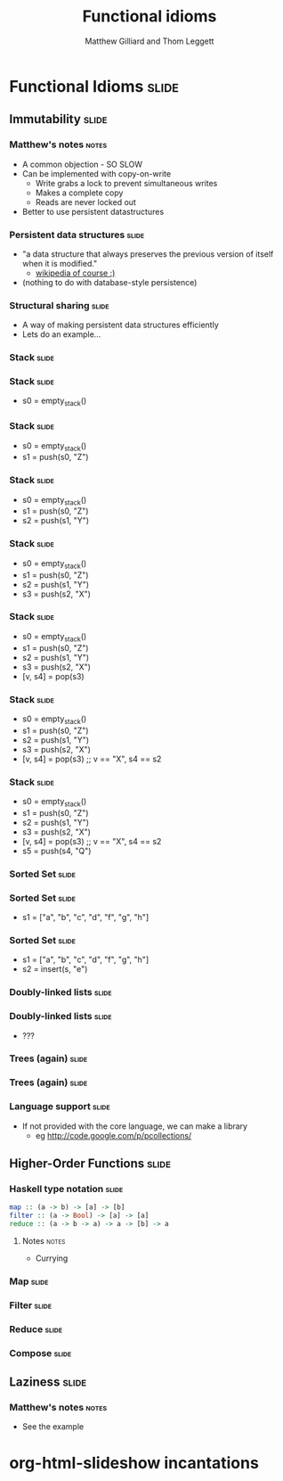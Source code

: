 #+TITLE: Functional idioms
#+AUTHOR: Matthew Gilliard and Thom Leggett

* Functional Idioms                                                   :slide:
** Immutability                                                       :slide:
*** Matthew's notes                                                   :notes:
  + A common objection - SO SLOW
  + Can be implemented with copy-on-write
    * Write grabs a lock to prevent simultaneous writes
    * Makes a complete copy
    * Reads are never locked out
  + Better to use persistent datastructures
*** Persistent data structures                                        :slide:
  + "a data structure that always preserves the previous version of itself when it is modified."
    * [[http://en.wikipedia.org/wiki/Persistent_data_structure][wikipedia of course :)]]
  + (nothing to do with database-style persistence)
*** Structural sharing                                                :slide:
  + A way of making persistent data structures efficiently
  + Lets do an example...
*** Stack                                                             :slide:
*** Stack                                                             :slide:
  + s0 = empty_stack()
*** Stack                                                             :slide:
  + s0 = empty_stack()
  + s1 = push(s0, "Z")
*** Stack                                                             :slide:
  + s0 = empty_stack()
  + s1 = push(s0, "Z")
  + s2 = push(s1, "Y")
*** Stack                                                             :slide:
  + s0 = empty_stack()
  + s1 = push(s0, "Z")
  + s2 = push(s1, "Y")
  + s3 = push(s2, "X")
*** Stack                                                             :slide:
  + s0 = empty_stack()
  + s1 = push(s0, "Z")
  + s2 = push(s1, "Y")
  + s3 = push(s2, "X")
  + [v, s4] = pop(s3)
*** Stack                                                             :slide:
  + s0 = empty_stack()
  + s1 = push(s0, "Z")
  + s2 = push(s1, "Y")
  + s3 = push(s2, "X")
  + [v, s4] = pop(s3) ;; v == "X", s4 == s2
*** Stack                                                             :slide:
  + s0 = empty_stack()
  + s1 = push(s0, "Z")
  + s2 = push(s1, "Y")
  + s3 = push(s2, "X")
  + [v, s4] = pop(s3) ;; v == "X", s4 == s2
  + s5 = push(s4, "Q")

*** Sorted Set                                                        :slide:
*** Sorted Set                                                        :slide:
  + s1 = ["a", "b", "c", "d", "f", "g", "h"]
*** Sorted Set                                                        :slide:
  + s1 = ["a", "b", "c", "d", "f", "g", "h"]
  + s2 = insert(s, "e")
*** Doubly-linked lists                                               :slide:
*** Doubly-linked lists                                               :slide:
  + ???
*** Trees (again)                                                     :slide:
*** Trees (again)                                                     :slide:
  [[http://2.bp.blogspot.com/_8lmIIa0-Kqg/TThSYumxowI/AAAAAAAAIhw/93N1w50bumU/s1600/bates2.jpg]]

*** Language support                                                  :slide:
  + If not provided with the core language, we can make a library
    * eg [[http://code.google.com/p/pcollections/]]

** Higher-Order Functions                                             :slide:
*** Haskell type notation                                             :slide:
#+BEGIN_SRC haskell
map :: (a -> b) -> [a] -> [b]
filter :: (a -> Bool) -> [a] -> [a]
reduce :: (a -> b -> a) -> a -> [b] -> a
#+END_SRC
**** Notes                                                            :notes:
  + Currying
*** Map                                                               :slide:
*** Filter                                                            :slide:
*** Reduce                                                            :slide:
*** Compose                                                           :slide:
** Laziness                                                           :slide:
*** Matthew's notes                                                   :notes:
  + See the example

* org-html-slideshow incantations
#+TAGS: slide(s) notes(n)

#+STYLE: <link rel="stylesheet" type="text/css" href="../org-html-slideshow/common.css" />
#+STYLE: <link rel="stylesheet" type="text/css" href="../org-html-slideshow/screen.css" media="screen" />
#+STYLE: <link rel="stylesheet" type="text/css" href="../org-html-slideshow/projection.css" media="projection" />
#+STYLE: <link rel="stylesheet" type="text/css" href="../org-html-slideshow/presenter.css" media="presenter" />

#+BEGIN_HTML
<script type="text/javascript" src="../org-html-slideshow/org-html-slideshow.js"></script>
#+END_HTML

#+OPTIONS:   H:3 num:t toc:t \n:nil @:t ::t |:t ^:nil -:t f:t *:t <:t
#+OPTIONS:   TeX:t LaTeX:t skip:nil d:nil todo:t pri:nil tags:not-in-toc
#+INFOJS_OPT: view:nil toc:nil ltoc:t mouse:underline buttons:0 path:http://orgmode.org/org-info.js
#+EXPORT_SELECT_TAGS: export
#+EXPORT_EXCLUDE_TAGS: noexport

# Local Variables:
# org-export-html-style-include-default: nil
# org-export-html-style-include-scripts: nil
  # End:
